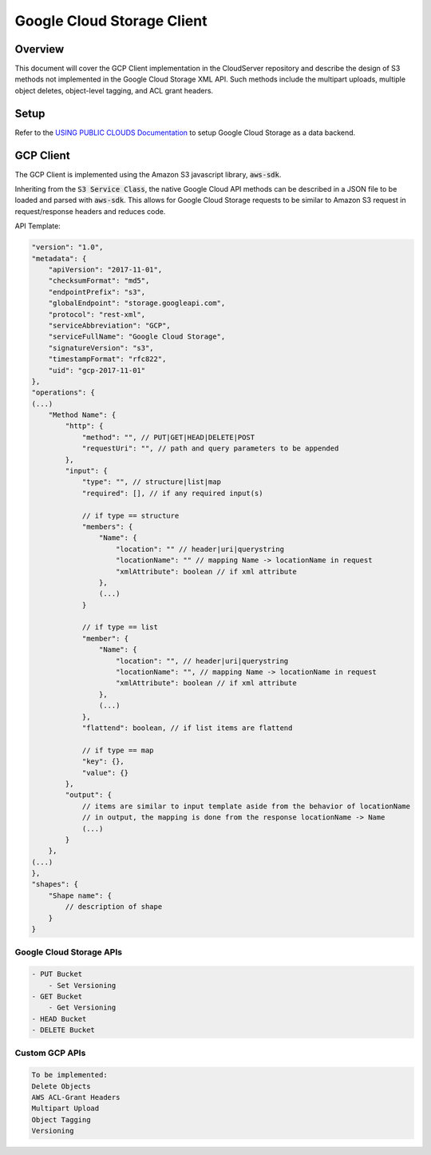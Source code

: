 Google Cloud Storage Client
===========================

Overview
--------

This document will cover the GCP Client implementation in the CloudServer repository
and describe the design of S3 methods not implemented in the Google Cloud Storage
XML API. Such methods include the multipart uploads, multiple object deletes,
object-level tagging, and ACL grant headers.

Setup
-----
Refer to the `USING PUBLIC CLOUDS Documentation <../USING_PUBLIC_CLOUDS/#google-cloud-storage-as-a-data-backend>`__
to setup Google Cloud Storage as a data backend.

GCP Client
----------

The GCP Client is implemented using the Amazon S3 javascript library,
:code:`aws-sdk`.

Inheriting from the :code:`S3 Service Class`, the native Google Cloud API methods
can be described in a JSON file to be loaded and parsed with :code:`aws-sdk`. This
allows for Google Cloud Storage requests to be similar to Amazon S3 request
in request/response headers and reduces code.

API Template:

.. code::

    "version": "1.0",
    "metadata": {
        "apiVersion": "2017-11-01",
        "checksumFormat": "md5",
        "endpointPrefix": "s3",
        "globalEndpoint": "storage.googleapi.com",
        "protocol": "rest-xml",
        "serviceAbbreviation": "GCP",
        "serviceFullName": "Google Cloud Storage",
        "signatureVersion": "s3",
        "timestampFormat": "rfc822",
        "uid": "gcp-2017-11-01"
    },
    "operations": {
    (...)
        "Method Name": {
            "http": {
                "method": "", // PUT|GET|HEAD|DELETE|POST
                "requestUri": "", // path and query parameters to be appended
            },
            "input": {
                "type": "", // structure|list|map
                "required": [], // if any required input(s)

                // if type == structure
                "members": {
                    "Name": {
                        "location": "" // header|uri|querystring
                        "locationName": "" // mapping Name -> locationName in request
                        "xmlAttribute": boolean // if xml attribute
                    },
                    (...)
                }

                // if type == list
                "member": {
                    "Name": {
                        "location": "", // header|uri|querystring
                        "locationName": "", // mapping Name -> locationName in request
                        "xmlAttribute": boolean // if xml attribute
                    },
                    (...)
                },
                "flattend": boolean, // if list items are flattend

                // if type == map
                "key": {},
                "value": {}
            },
            "output": {
                // items are similar to input template aside from the behavior of locationName
                // in output, the mapping is done from the response locationName -> Name
                (...)
            }
        },
    (...)
    },
    "shapes": {
        "Shape name": {
            // description of shape
        }
    }


Google Cloud Storage APIs
~~~~~~~~~~~~~~~~~~~~~~~~
.. code::

    - PUT Bucket
        - Set Versioning
    - GET Bucket
        - Get Versioning
    - HEAD Bucket
    - DELETE Bucket

Custom GCP APIs
~~~~~~~~~~~~~~~

.. code::

    To be implemented:
    Delete Objects
    AWS ACL-Grant Headers
    Multipart Upload
    Object Tagging
    Versioning
